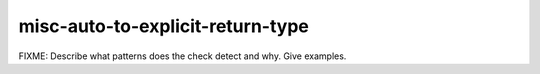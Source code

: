 .. title:: clang-tidy - misc-auto-to-explicit-return-type

misc-auto-to-explicit-return-type
=================================

FIXME: Describe what patterns does the check detect and why. Give examples.
